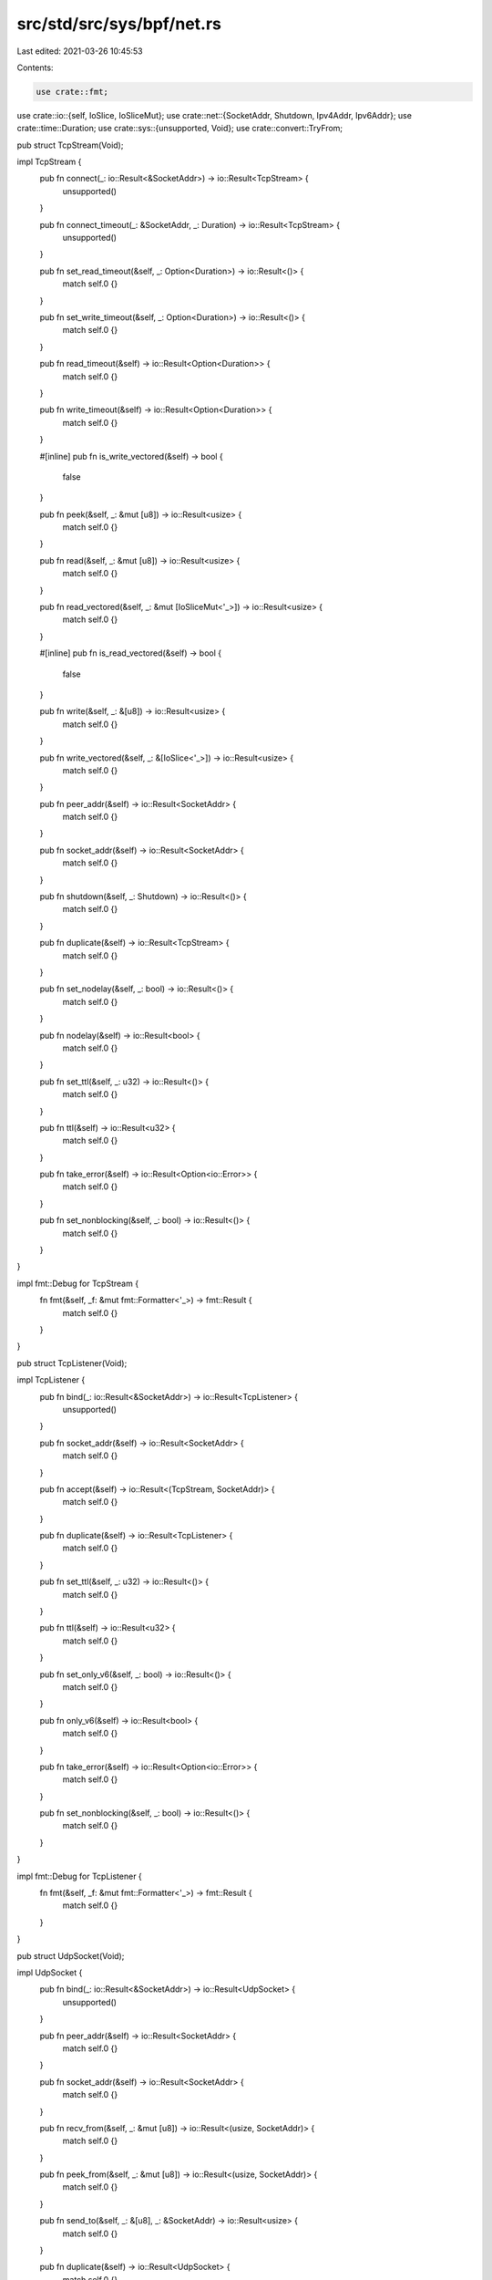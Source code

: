 src/std/src/sys/bpf/net.rs
==========================

Last edited: 2021-03-26 10:45:53

Contents:

.. code-block:: rs

    use crate::fmt;
use crate::io::{self, IoSlice, IoSliceMut};
use crate::net::{SocketAddr, Shutdown, Ipv4Addr, Ipv6Addr};
use crate::time::Duration;
use crate::sys::{unsupported, Void};
use crate::convert::TryFrom;

pub struct TcpStream(Void);

impl TcpStream {
    pub fn connect(_: io::Result<&SocketAddr>) -> io::Result<TcpStream> {
        unsupported()
    }

    pub fn connect_timeout(_: &SocketAddr, _: Duration) -> io::Result<TcpStream> {
        unsupported()
    }

    pub fn set_read_timeout(&self, _: Option<Duration>) -> io::Result<()> {
        match self.0 {}
    }

    pub fn set_write_timeout(&self, _: Option<Duration>) -> io::Result<()> {
        match self.0 {}
    }

    pub fn read_timeout(&self) -> io::Result<Option<Duration>> {
        match self.0 {}
    }

    pub fn write_timeout(&self) -> io::Result<Option<Duration>> {
        match self.0 {}
    }
    
    #[inline]
    pub fn is_write_vectored(&self) -> bool {
        false
    }

    pub fn peek(&self, _: &mut [u8]) -> io::Result<usize> {
        match self.0 {}
    }

    pub fn read(&self, _: &mut [u8]) -> io::Result<usize> {
        match self.0 {}
    }

    pub fn read_vectored(&self, _: &mut [IoSliceMut<'_>]) -> io::Result<usize> {
        match self.0 {}
    }
    
    #[inline]
    pub fn is_read_vectored(&self) -> bool {
        false
    }

    pub fn write(&self, _: &[u8]) -> io::Result<usize> {
        match self.0 {}
    }

    pub fn write_vectored(&self, _: &[IoSlice<'_>]) -> io::Result<usize> {
        match self.0 {}
    }

    pub fn peer_addr(&self) -> io::Result<SocketAddr> {
        match self.0 {}
    }

    pub fn socket_addr(&self) -> io::Result<SocketAddr> {
        match self.0 {}
    }

    pub fn shutdown(&self, _: Shutdown) -> io::Result<()> {
        match self.0 {}
    }

    pub fn duplicate(&self) -> io::Result<TcpStream> {
        match self.0 {}
    }

    pub fn set_nodelay(&self, _: bool) -> io::Result<()> {
        match self.0 {}
    }

    pub fn nodelay(&self) -> io::Result<bool> {
        match self.0 {}
    }

    pub fn set_ttl(&self, _: u32) -> io::Result<()> {
        match self.0 {}
    }

    pub fn ttl(&self) -> io::Result<u32> {
        match self.0 {}
    }

    pub fn take_error(&self) -> io::Result<Option<io::Error>> {
        match self.0 {}
    }

    pub fn set_nonblocking(&self, _: bool) -> io::Result<()> {
        match self.0 {}
    }
}

impl fmt::Debug for TcpStream {
    fn fmt(&self, _f: &mut fmt::Formatter<'_>) -> fmt::Result {
        match self.0 {}
    }
}

pub struct TcpListener(Void);

impl TcpListener {
    pub fn bind(_: io::Result<&SocketAddr>) -> io::Result<TcpListener> {
        unsupported()
    }

    pub fn socket_addr(&self) -> io::Result<SocketAddr> {
        match self.0 {}
    }

    pub fn accept(&self) -> io::Result<(TcpStream, SocketAddr)> {
        match self.0 {}
    }

    pub fn duplicate(&self) -> io::Result<TcpListener> {
        match self.0 {}
    }

    pub fn set_ttl(&self, _: u32) -> io::Result<()> {
        match self.0 {}
    }

    pub fn ttl(&self) -> io::Result<u32> {
        match self.0 {}
    }

    pub fn set_only_v6(&self, _: bool) -> io::Result<()> {
        match self.0 {}
    }

    pub fn only_v6(&self) -> io::Result<bool> {
        match self.0 {}
    }

    pub fn take_error(&self) -> io::Result<Option<io::Error>> {
        match self.0 {}
    }

    pub fn set_nonblocking(&self, _: bool) -> io::Result<()> {
        match self.0 {}
    }
}

impl fmt::Debug for TcpListener {
    fn fmt(&self, _f: &mut fmt::Formatter<'_>) -> fmt::Result {
        match self.0 {}
    }
}

pub struct UdpSocket(Void);

impl UdpSocket {
    pub fn bind(_: io::Result<&SocketAddr>) -> io::Result<UdpSocket> {
        unsupported()
    }

    pub fn peer_addr(&self) -> io::Result<SocketAddr> {
        match self.0 {}
    }

    pub fn socket_addr(&self) -> io::Result<SocketAddr> {
        match self.0 {}
    }

    pub fn recv_from(&self, _: &mut [u8]) -> io::Result<(usize, SocketAddr)> {
        match self.0 {}
    }

    pub fn peek_from(&self, _: &mut [u8]) -> io::Result<(usize, SocketAddr)> {
        match self.0 {}
    }

    pub fn send_to(&self, _: &[u8], _: &SocketAddr) -> io::Result<usize> {
        match self.0 {}
    }

    pub fn duplicate(&self) -> io::Result<UdpSocket> {
        match self.0 {}
    }

    pub fn set_read_timeout(&self, _: Option<Duration>) -> io::Result<()> {
        match self.0 {}
    }

    pub fn set_write_timeout(&self, _: Option<Duration>) -> io::Result<()> {
        match self.0 {}
    }

    pub fn read_timeout(&self) -> io::Result<Option<Duration>> {
        match self.0 {}
    }

    pub fn write_timeout(&self) -> io::Result<Option<Duration>> {
        match self.0 {}
    }

    pub fn set_broadcast(&self, _: bool) -> io::Result<()> {
        match self.0 {}
    }

    pub fn broadcast(&self) -> io::Result<bool> {
        match self.0 {}
    }

    pub fn set_multicast_loop_v4(&self, _: bool) -> io::Result<()> {
        match self.0 {}
    }

    pub fn multicast_loop_v4(&self) -> io::Result<bool> {
        match self.0 {}
    }

    pub fn set_multicast_ttl_v4(&self, _: u32) -> io::Result<()> {
        match self.0 {}
    }

    pub fn multicast_ttl_v4(&self) -> io::Result<u32> {
        match self.0 {}
    }

    pub fn set_multicast_loop_v6(&self, _: bool) -> io::Result<()> {
        match self.0 {}
    }

    pub fn multicast_loop_v6(&self) -> io::Result<bool> {
        match self.0 {}
    }

    pub fn join_multicast_v4(&self, _: &Ipv4Addr, _: &Ipv4Addr)
                         -> io::Result<()> {
        match self.0 {}
    }

    pub fn join_multicast_v6(&self, _: &Ipv6Addr, _: u32)
                         -> io::Result<()> {
        match self.0 {}
    }

    pub fn leave_multicast_v4(&self, _: &Ipv4Addr, _: &Ipv4Addr)
                          -> io::Result<()> {
        match self.0 {}
    }

    pub fn leave_multicast_v6(&self, _: &Ipv6Addr, _: u32)
                          -> io::Result<()> {
        match self.0 {}
    }

    pub fn set_ttl(&self, _: u32) -> io::Result<()> {
        match self.0 {}
    }

    pub fn ttl(&self) -> io::Result<u32> {
        match self.0 {}
    }

    pub fn take_error(&self) -> io::Result<Option<io::Error>> {
        match self.0 {}
    }

    pub fn set_nonblocking(&self, _: bool) -> io::Result<()> {
        match self.0 {}
    }

    pub fn recv(&self, _: &mut [u8]) -> io::Result<usize> {
        match self.0 {}
    }

    pub fn peek(&self, _: &mut [u8]) -> io::Result<usize> {
        match self.0 {}
    }

    pub fn send(&self, _: &[u8]) -> io::Result<usize> {
        match self.0 {}
    }

    pub fn connect(&self, _: io::Result<&SocketAddr>) -> io::Result<()> {
        match self.0 {}
    }
}

impl fmt::Debug for UdpSocket {
    fn fmt(&self, _f: &mut fmt::Formatter<'_>) -> fmt::Result {
        match self.0 {}
    }
}

pub struct LookupHost(Void);

impl LookupHost {
    pub fn port(&self) -> u16 {
        match self.0 {}
    }
}

impl Iterator for LookupHost {
    type Item = SocketAddr;
    fn next(&mut self) -> Option<SocketAddr> {
        match self.0 {}
    }
}

impl TryFrom<&str> for LookupHost {
    type Error = io::Error;

    fn try_from(_v: &str) -> io::Result<LookupHost> {
        unsupported()
    }
}

impl<'a> TryFrom<(&'a str, u16)> for LookupHost {
    type Error = io::Error;

    fn try_from(_v: (&'a str, u16)) -> io::Result<LookupHost> {
        unsupported()
    }
}

#[allow(nonstandard_style)]
pub mod netc {
    pub const AF_INET: u8 = 0;
    pub const AF_INET6: u8 = 1;
    pub type sa_family_t = u8;

    #[derive(Copy, Clone)]
    pub struct in_addr {
        pub s_addr: u32,
    }

    #[derive(Copy, Clone)]
    pub struct sockaddr_in {
        pub sin_family: sa_family_t,
        pub sin_port: u16,
        pub sin_addr: in_addr,
    }

    #[derive(Copy, Clone)]
    pub struct in6_addr {
        pub s6_addr: [u8; 16],
    }

    #[derive(Copy, Clone)]
    pub struct sockaddr_in6 {
        pub sin6_family: sa_family_t,
        pub sin6_port: u16,
        pub sin6_addr: in6_addr,
        pub sin6_flowinfo: u32,
        pub sin6_scope_id: u32,
    }

    #[derive(Copy, Clone)]
    pub struct sockaddr {
    }

    pub type socklen_t = usize;
}


